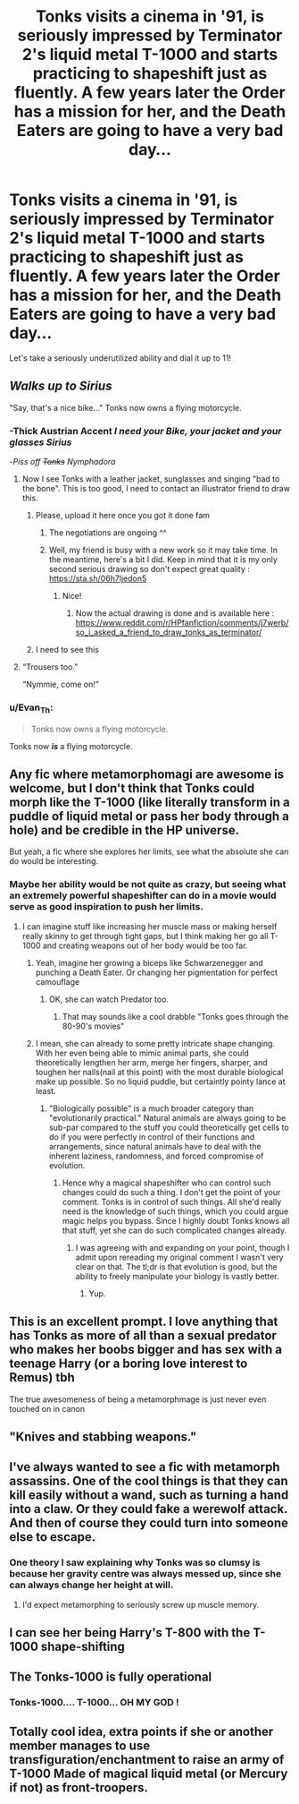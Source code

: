 #+TITLE: Tonks visits a cinema in '91, is seriously impressed by Terminator 2's liquid metal T-1000 and starts practicing to shapeshift just as fluently. A few years later the Order has a mission for her, and the Death Eaters are going to have a very bad day...

* Tonks visits a cinema in '91, is seriously impressed by Terminator 2's liquid metal T-1000 and starts practicing to shapeshift just as fluently. A few years later the Order has a mission for her, and the Death Eaters are going to have a very bad day...
:PROPERTIES:
:Author: 15_Redstones
:Score: 270
:DateUnix: 1601298997.0
:DateShort: 2020-Sep-28
:FlairText: Prompt
:END:
Let's take a seriously underutilized ability and dial it up to 11!


** /Walks up to Sirius/

"Say, that's a nice bike..." Tonks now owns a flying motorcycle.
:PROPERTIES:
:Author: LarryTheLazyAss
:Score: 105
:DateUnix: 1601302619.0
:DateShort: 2020-Sep-28
:END:

*** -*Thick Austrian Accent* /I need your Bike, your jacket and your glasses Sirius/

-/Piss off +Tonks+ Nymphadora/
:PROPERTIES:
:Author: Ich_bin_du88
:Score: 88
:DateUnix: 1601307383.0
:DateShort: 2020-Sep-28
:END:

**** Now I see Tonks with a leather jacket, sunglasses and singing "bad to the bone". This is too good, I need to contact an illustrator friend to draw this.
:PROPERTIES:
:Author: Auctor62
:Score: 34
:DateUnix: 1601323184.0
:DateShort: 2020-Sep-28
:END:

***** Please, upload it here once you got it done fam
:PROPERTIES:
:Author: Ich_bin_du88
:Score: 17
:DateUnix: 1601324468.0
:DateShort: 2020-Sep-28
:END:

****** The negotiations are ongoing ^^
:PROPERTIES:
:Author: Auctor62
:Score: 16
:DateUnix: 1601324969.0
:DateShort: 2020-Sep-28
:END:


****** Well, my friend is busy with a new work so it may take time. In the meantime, here's a bit I did. Keep in mind that it is my only second serious drawing so don't expect great quality : [[https://sta.sh/06h7ljedon5]]
:PROPERTIES:
:Author: Auctor62
:Score: 4
:DateUnix: 1601482374.0
:DateShort: 2020-Sep-30
:END:

******* Nice!
:PROPERTIES:
:Author: Ich_bin_du88
:Score: 3
:DateUnix: 1601482577.0
:DateShort: 2020-Sep-30
:END:

******** Now the actual drawing is done and is available here : [[https://www.reddit.com/r/HPfanfiction/comments/j7werb/so_i_asked_a_friend_to_draw_tonks_as_terminator/]]
:PROPERTIES:
:Author: Auctor62
:Score: 3
:DateUnix: 1602238876.0
:DateShort: 2020-Oct-09
:END:


***** I need to see this
:PROPERTIES:
:Author: First-NameLast-Name
:Score: 9
:DateUnix: 1601331122.0
:DateShort: 2020-Sep-29
:END:


**** “Trousers too.”

“Nymmie, come on!”
:PROPERTIES:
:Author: Vercalos
:Score: 15
:DateUnix: 1601332793.0
:DateShort: 2020-Sep-29
:END:


*** u/Evan_Th:
#+begin_quote
  Tonks now owns a flying motorcycle.
#+end_quote

Tonks now */is/* a flying motorcycle.
:PROPERTIES:
:Author: Evan_Th
:Score: 18
:DateUnix: 1601339333.0
:DateShort: 2020-Sep-29
:END:


** Any fic where metamorphomagi are awesome is welcome, but I don't think that Tonks could morph like the T-1000 (like literally transform in a puddle of liquid metal or pass her body through a hole) and be credible in the HP universe.

But yeah, a fic where she explores her limits, see what the absolute she can do would be interesting.
:PROPERTIES:
:Author: Auctor62
:Score: 68
:DateUnix: 1601302343.0
:DateShort: 2020-Sep-28
:END:

*** Maybe her ability would be not quite as crazy, but seeing what an extremely powerful shapeshifter can do in a movie would serve as good inspiration to push her limits.
:PROPERTIES:
:Author: 15_Redstones
:Score: 54
:DateUnix: 1601302549.0
:DateShort: 2020-Sep-28
:END:

**** I can imagine stuff like increasing her muscle mass or making herself really skinny to get through tight gaps, but I think making her go all T-1000 and creating weapons out of her body would be too far.
:PROPERTIES:
:Author: geek_of_nature
:Score: 33
:DateUnix: 1601304026.0
:DateShort: 2020-Sep-28
:END:

***** Yeah, imagine her growing a biceps like Schwarzenegger and punching a Death Eater. Or changing her pigmentation for perfect camouflage
:PROPERTIES:
:Author: Auctor62
:Score: 31
:DateUnix: 1601304413.0
:DateShort: 2020-Sep-28
:END:

****** OK, she can watch Predator too.
:PROPERTIES:
:Author: HiddenAltAccount
:Score: 24
:DateUnix: 1601320786.0
:DateShort: 2020-Sep-28
:END:

******* That may sounds like a cool drabble "Tonks goes through the 80-90's movies"
:PROPERTIES:
:Author: Auctor62
:Score: 19
:DateUnix: 1601323453.0
:DateShort: 2020-Sep-28
:END:


***** I mean, she can already to some pretty intricate shape changing. With her even being able to mimic animal parts, she could theoretically lengthen her arm, merge her fingers, sharper, and toughen her nails(nail at this point) with the most durable biological make up possible. So no liquid puddle, but certaintly pointy lance at least.
:PROPERTIES:
:Author: Wassa110
:Score: 11
:DateUnix: 1601333098.0
:DateShort: 2020-Sep-29
:END:

****** "Biologically possible" is a much broader category than "evolutionarily practical." Natural animals are always going to be sub-par compared to the stuff you could theoretically get cells to do if you were perfectly in control of their functions and arrangements, since natural animals have to deal with the inherent laziness, randomness, and forced compromise of evolution.
:PROPERTIES:
:Author: wille179
:Score: 2
:DateUnix: 1601405569.0
:DateShort: 2020-Sep-29
:END:

******* Hence why a magical shapeshifter who can control such changes could do such a thing. I don't get the point of your comment. Tonks is in control of such things. All she'd really need is the knowledge of such things, which you could argue magic helps you bypass. Since I highly doubt Tonks knows all that stuff, yet she can do such complicated changes already.
:PROPERTIES:
:Author: Wassa110
:Score: 1
:DateUnix: 1601412328.0
:DateShort: 2020-Sep-30
:END:

******** I was agreeing with and expanding on your point, though I admit upon rereading my original comment I wasn't very clear on that. The tl;dr is that evolution is good, but the ability to freely manipulate your biology is vastly better.
:PROPERTIES:
:Author: wille179
:Score: 1
:DateUnix: 1601419603.0
:DateShort: 2020-Sep-30
:END:

********* Yup.
:PROPERTIES:
:Author: Wassa110
:Score: 1
:DateUnix: 1601427391.0
:DateShort: 2020-Sep-30
:END:


** This is an excellent prompt. I love anything that has Tonks as more of all than a sexual predator who makes her boobs bigger and has sex with a teenage Harry (or a boring love interest to Remus) tbh

The true awesomeness of being a metamorphmage is just never even touched on in canon
:PROPERTIES:
:Author: karigan_g
:Score: 41
:DateUnix: 1601308967.0
:DateShort: 2020-Sep-28
:END:


** "Knives and stabbing weapons."
:PROPERTIES:
:Author: Darkhorse_17
:Score: 25
:DateUnix: 1601302817.0
:DateShort: 2020-Sep-28
:END:


** I've always wanted to see a fic with metamorph assassins. One of the cool things is that they can kill easily without a wand, such as turning a hand into a claw. Or they could fake a werewolf attack. And then of course they could turn into someone else to escape.
:PROPERTIES:
:Author: SnowingSilently
:Score: 21
:DateUnix: 1601313511.0
:DateShort: 2020-Sep-28
:END:

*** One theory I saw explaining why Tonks was so clumsy is because her gravity centre was always messed up, since she can always change her height at will.
:PROPERTIES:
:Author: Auctor62
:Score: 26
:DateUnix: 1601322806.0
:DateShort: 2020-Sep-28
:END:

**** I'd expect metamorphing to seriously screw up muscle memory.
:PROPERTIES:
:Author: 15_Redstones
:Score: 15
:DateUnix: 1601336222.0
:DateShort: 2020-Sep-29
:END:


** I can see her being Harry's T-800 with the T-1000 shape-shifting
:PROPERTIES:
:Author: Hufflepuffzd96
:Score: 7
:DateUnix: 1601331543.0
:DateShort: 2020-Sep-29
:END:


** The Tonks-1000 is fully operational
:PROPERTIES:
:Author: berkeleyjake
:Score: 7
:DateUnix: 1601338546.0
:DateShort: 2020-Sep-29
:END:

*** Tonks-1000.... T-1000... OH MY GOD !
:PROPERTIES:
:Author: Auctor62
:Score: 5
:DateUnix: 1601381502.0
:DateShort: 2020-Sep-29
:END:


** Totally cool idea, extra points if she or another member manages to use transfiguration/enchantment to raise an army of T-1000 Made of magical liquid metal (or Mercury if not) as front-troopers.
:PROPERTIES:
:Author: Ich_bin_du88
:Score: 11
:DateUnix: 1601307066.0
:DateShort: 2020-Sep-28
:END:
